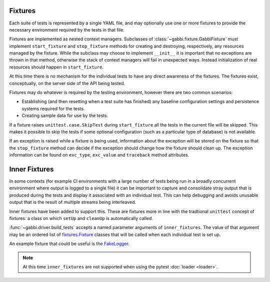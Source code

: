 Fixtures
========

Each suite of tests is represented by a single YAML file, and may
optionally use one or more fixtures to provide the necessary
environment required by the tests in that file.

Fixtures are implemented as nested context managers. Subclasses
of :class:`~gabbi.fixture.GabbiFixture` must implement
``start_fixture`` and ``stop_fixture`` methods for creating and
destroying, respectively, any resources managed by the fixture.
While the subclass may choose to implement ``__init__`` it is
important that no exceptions are thrown in that method, otherwise
the stack of context managers will fail in unexpected ways. Instead
initialization of real resources should happen in ``start_fixture``.

At this time there is no mechanism for the individual tests to have any
direct awareness of the fixtures. The fixtures exist, conceptually, on
the server side of the API being tested.

Fixtures may do whatever is required by the testing environment,
however there are two common scenarios:

* Establishing (and then resetting when a test suite has finished) any
  baseline configuration settings and persistence systems required for
  the tests.
* Creating sample data for use by the tests.

If a fixture raises ``unittest.case.SkipTest`` during
``start_fixture`` all the tests in the current file will be skipped.
This makes it possible to skip the tests if some optional
configuration (such as a particular type of database) is not
available.

If an exception is raised while a fixture is being used, information
about the exception will be stored on the fixture so that the
``stop_fixture`` method can decide if the exception should change how
the fixture should clean up. The exception information can be found on
``exc_type``, ``exc_value`` and ``traceback`` method attributes.

.. _inner-fixtures:

Inner Fixtures
==============

In some contexts (for example CI environments with a large
number of tests being run in a broadly concurrent environment where
output is logged to a single file) it can be important to capture and
consolidate stray output that is produced during the tests and display
it associated with an individual test. This can help debugging and
avoids unusable output that is the result of multiple streams being
interleaved.

Inner fixtures have been added to support this. These are fixtures
more in line with the tradtional ``unittest`` concept of fixtures:
a class on which ``setUp`` and ``cleanUp`` is automatically called.

:func:`~gabbi.driver.build_tests` accepts a named parameter
arguments of ``inner_fixtures``. The value of that argument may be
an ordered list of fixtures.Fixture_ classes that will be called
when each individual test is set up.

An example fixture that could be useful is the FakeLogger_.

.. note:: At this time ``inner_fixtures`` are not supported when
          using the pytest :doc:`loader <loader>`.

.. _fixtures.Fixture: https://pypi.python.org/pypi/fixtures
.. _FakeLogger: https://pypi.python.org/pypi/fixtures#fakelogger
